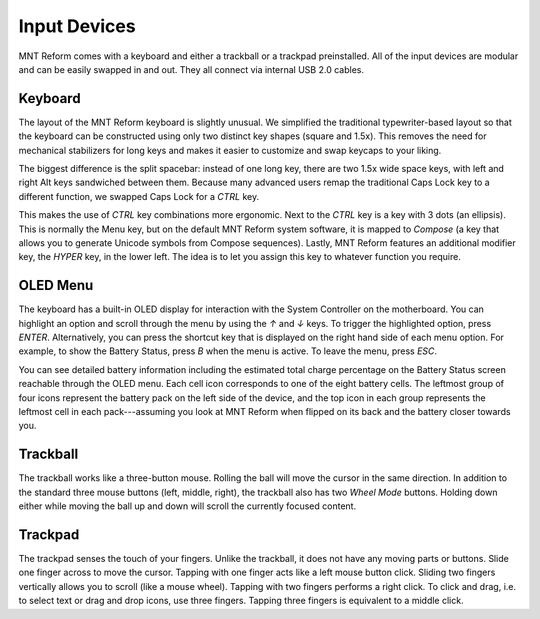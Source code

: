 Input Devices
=============

MNT Reform comes with a keyboard and either a trackball or a trackpad preinstalled. All of the input devices are modular and can be easily swapped in and out. They all connect via internal USB 2.0 cables.

Keyboard
--------
.. image:: _static/illustrations/5b-callouts.png

The layout of the MNT Reform keyboard is slightly unusual. We simplified the traditional typewriter-based layout so that the keyboard can be constructed using only two distinct key shapes (square and 1.5x). This removes the need for mechanical stabilizers for long keys and makes it easier to customize and swap keycaps to your liking.

The biggest difference is the split spacebar: instead of one long key, there are two 1.5x wide space keys, with left and right Alt keys sandwiched between them. Because many advanced users remap the traditional Caps Lock key to a different function, we swapped Caps Lock for a *CTRL* key.

This makes the use of *CTRL* key combinations more ergonomic. Next to the *CTRL* key is a key with 3 dots (an ellipsis). This is normally the Menu key, but on the default MNT Reform system software, it is mapped to *Compose* (a key that allows you to generate Unicode symbols from Compose sequences). Lastly, MNT Reform features an additional modifier key, the *HYPER* key, in the lower left. The idea is to let you assign this key to whatever function you require.

OLED Menu
---------

.. image:: _static/illustrations/oled1-callouts.png

The keyboard has a built-in OLED display for interaction with the System Controller on the motherboard. You can highlight an option and scroll through the menu by using the *↑* and *↓* keys. To trigger the highlighted option, press *ENTER*. Alternatively, you can press the shortcut key that is displayed on the right hand side of each menu option. For example, to show the Battery Status, press *B* when the menu is active. To leave the menu, press *ESC*.

.. image:: _static/illustrations/oled2-callouts.png

You can see detailed battery information including the estimated total charge percentage on the Battery Status screen reachable through the OLED menu. Each cell icon corresponds to one of the eight battery cells. The leftmost group of four icons represent the battery pack on the left side of the device, and the top icon in each group represents the leftmost cell in each pack---assuming you look at MNT Reform when flipped on its back and the battery closer towards you.

Trackball
---------
.. image:: _static/illustrations/6-callouts.png

The trackball works like a three-button mouse. Rolling the ball will move the cursor in the same direction. In addition to the standard three mouse buttons (left, middle, right), the trackball also has two *Wheel Mode* buttons. Holding down either while moving the ball up and down will scroll the currently focused content.

Trackpad
--------

.. image:: _static/illustrations/9-callouts.png

The trackpad senses the touch of your fingers. Unlike the trackball, it does not have any moving parts or buttons. Slide one finger across to move the cursor. Tapping with one finger acts like a left mouse button click. Sliding two fingers vertically allows you to scroll (like a mouse wheel). Tapping with two fingers performs a right click. To click and drag, i.e. to select text or drag and drop icons, use three fingers. Tapping three fingers is equivalent to a middle click.
